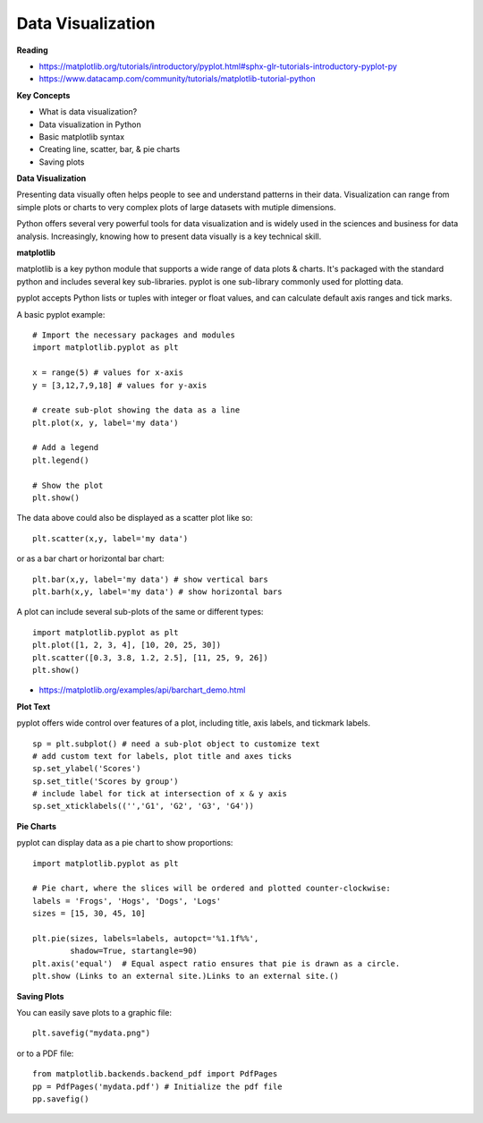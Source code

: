 ====
Data Visualization
====

**Reading**

- https://matplotlib.org/tutorials/introductory/pyplot.html#sphx-glr-tutorials-introductory-pyplot-py 
- https://www.datacamp.com/community/tutorials/matplotlib-tutorial-python 
 
**Key Concepts**

- What is data visualization?
- Data visualization in Python
- Basic matplotlib syntax
- Creating line, scatter, bar, & pie charts 
- Saving plots

**Data Visualization**

Presenting data visually often helps people to see and understand patterns in their data. Visualization can range from simple plots or charts to very complex plots of large datasets with mutiple dimensions.

Python offers several very powerful tools for data visualization and is widely used in the sciences and business for data analysis. Increasingly, knowing how to present data visually is a key technical skill.

**matplotlib**

matplotlib is a key python module that supports a wide range of data plots & charts. It's packaged with the standard python and includes several key sub-libraries. pyplot is one sub-library commonly used for plotting data. 

pyplot accepts Python lists or tuples with integer or float values, and can calculate default axis ranges and tick marks.  

A basic pyplot example:
::

    # Import the necessary packages and modules
    import matplotlib.pyplot as plt
    
    x = range(5) # values for x-axis
    y = [3,12,7,9,18] # values for y-axis
    
    # create sub-plot showing the data as a line
    plt.plot(x, y, label='my data')
    
    # Add a legend
    plt.legend()
    
    # Show the plot
    plt.show()

The data above could also be displayed as a scatter plot like so:
::

    plt.scatter(x,y, label='my data')

or as a bar chart or horizontal bar chart:
::

    plt.bar(x,y, label='my data') # show vertical bars
    plt.barh(x,y, label='my data') # show horizontal bars

A plot can include several sub-plots of the same or different types:
::

    import matplotlib.pyplot as plt
    plt.plot([1, 2, 3, 4], [10, 20, 25, 30])
    plt.scatter([0.3, 3.8, 1.2, 2.5], [11, 25, 9, 26])
    plt.show() 

* https://matplotlib.org/examples/api/barchart_demo.html
 
**Plot Text**

pyplot offers wide control over features of a plot, including title, axis labels, and tickmark labels. 
::

    sp = plt.subplot() # need a sub-plot object to customize text 
    # add custom text for labels, plot title and axes ticks
    sp.set_ylabel('Scores')
    sp.set_title('Scores by group')
    # include label for tick at intersection of x & y axis
    sp.set_xticklabels(('','G1', 'G2', 'G3', 'G4')) 

**Pie Charts**

pyplot can display data as a pie chart to show proportions:
::

    import matplotlib.pyplot as plt
    
    # Pie chart, where the slices will be ordered and plotted counter-clockwise:
    labels = 'Frogs', 'Hogs', 'Dogs', 'Logs'
    sizes = [15, 30, 45, 10]
    
    plt.pie(sizes, labels=labels, autopct='%1.1f%%',
            shadow=True, startangle=90)
    plt.axis('equal')  # Equal aspect ratio ensures that pie is drawn as a circle.
    plt.show (Links to an external site.)Links to an external site.()

**Saving Plots**

You can easily save plots to a  graphic file:
::

    plt.savefig("mydata.png")

or to a PDF file:
::

    from matplotlib.backends.backend_pdf import PdfPages 
    pp = PdfPages('mydata.pdf') # Initialize the pdf file 
    pp.savefig()